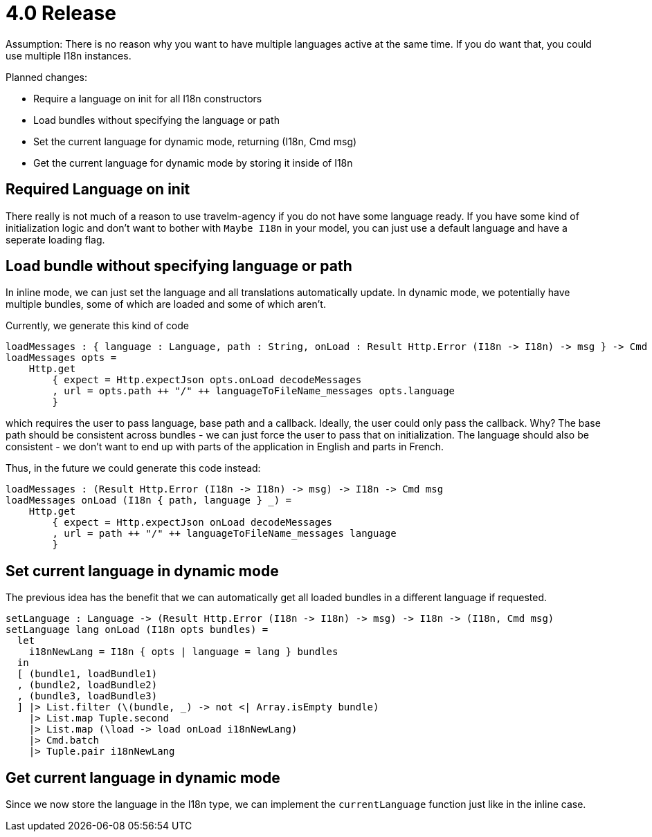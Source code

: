 = 4.0 Release

Assumption: 
There is no reason why you want to have multiple languages active at the same time.
If you do want that, you could use multiple I18n instances.

Planned changes:

* Require a language on init for all I18n constructors
* Load bundles without specifying the language or path
* Set the current language for dynamic mode, returning (I18n, Cmd msg)
* Get the current language for dynamic mode by storing it inside of I18n

== Required Language on init

There really is not much of a reason to use travelm-agency if you do not have some language ready.
If you have some kind of initialization logic and don't want to bother with `Maybe I18n` in your model,
you can just use a default language and have a seperate loading flag.

== Load bundle without specifying language or path

In inline mode, we can just set the language and all translations automatically update.
In dynamic mode, we potentially have multiple bundles, some of which are loaded and some of which aren't.

Currently, we generate this kind of code

----
loadMessages : { language : Language, path : String, onLoad : Result Http.Error (I18n -> I18n) -> msg } -> Cmd msg
loadMessages opts =
    Http.get
        { expect = Http.expectJson opts.onLoad decodeMessages
        , url = opts.path ++ "/" ++ languageToFileName_messages opts.language
        }
----

which requires the user to pass language, base path and a callback.
Ideally, the user could only pass the callback. Why?
The base path should be consistent across bundles - we can just force the user to pass that on initialization.
The language should also be consistent - we don't want to end up with parts of the application in English and parts in French.

Thus, in the future we could generate this code instead:

----
loadMessages : (Result Http.Error (I18n -> I18n) -> msg) -> I18n -> Cmd msg
loadMessages onLoad (I18n { path, language } _) =
    Http.get
        { expect = Http.expectJson onLoad decodeMessages
        , url = path ++ "/" ++ languageToFileName_messages language
        }
----

== Set current language in dynamic mode

The previous idea has the benefit that we can automatically get all loaded bundles in a different language if requested.

----
setLanguage : Language -> (Result Http.Error (I18n -> I18n) -> msg) -> I18n -> (I18n, Cmd msg)
setLanguage lang onLoad (I18n opts bundles) =
  let
    i18nNewLang = I18n { opts | language = lang } bundles
  in
  [ (bundle1, loadBundle1)
  , (bundle2, loadBundle2)
  , (bundle3, loadBundle3)
  ] |> List.filter (\(bundle, _) -> not <| Array.isEmpty bundle)
    |> List.map Tuple.second
    |> List.map (\load -> load onLoad i18nNewLang)
    |> Cmd.batch
    |> Tuple.pair i18nNewLang
----

== Get current language in dynamic mode

Since we now store the language in the I18n type, we can implement the `currentLanguage` function just like in the inline case.
